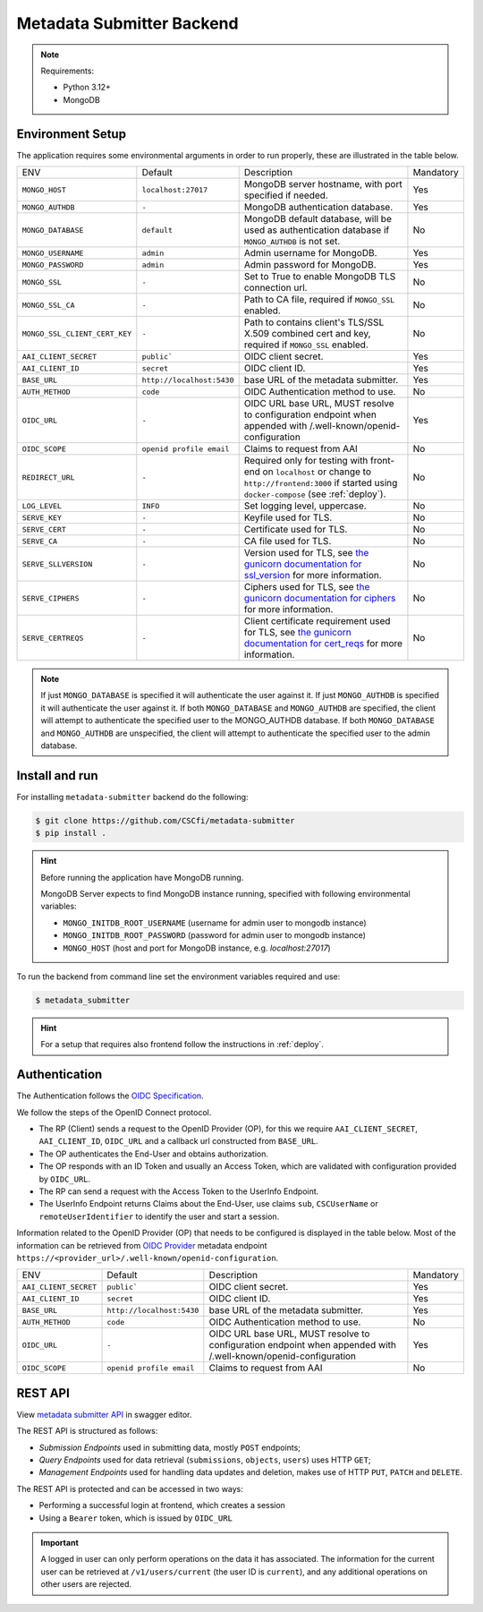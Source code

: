 .. _`backend`:

Metadata Submitter Backend
==========================

.. note:: Requirements:

  - Python 3.12+
  - MongoDB


Environment Setup
-----------------

The application requires some environmental arguments in order to run properly, these are illustrated in
the table below.

+--------------------------------+-------------------------------+-----------------------------------------------------------------------------------+-----------+
| ENV                            | Default                       | Description                                                                       | Mandatory |
+--------------------------------+-------------------------------+-----------------------------------------------------------------------------------+-----------+
| ``MONGO_HOST``                 | ``localhost:27017``           | MongoDB server hostname, with port specified if needed.                           | Yes       |
+--------------------------------+-------------------------------+-----------------------------------------------------------------------------------+-----------+
| ``MONGO_AUTHDB``               | ``-``                         | MongoDB authentication database.                                                  | Yes       |
+--------------------------------+-------------------------------+-----------------------------------------------------------------------------------+-----------+
| ``MONGO_DATABASE``             | ``default``                   | MongoDB default database, will be used as authentication database if              | No        |
|                                |                               | ``MONGO_AUTHDB`` is not set.                                                      |           |
+--------------------------------+-------------------------------+-----------------------------------------------------------------------------------+-----------+
| ``MONGO_USERNAME``             | ``admin``                     | Admin username for MongoDB.                                                       | Yes       |
+--------------------------------+-------------------------------+-----------------------------------------------------------------------------------+-----------+
| ``MONGO_PASSWORD``             | ``admin``                     | Admin password for MongoDB.                                                       | Yes       |
+--------------------------------+-------------------------------+-----------------------------------------------------------------------------------+-----------+
| ``MONGO_SSL``                  | ``-``                         | Set to True to enable MongoDB TLS connection url.                                 | No        |
+--------------------------------+-------------------------------+-----------------------------------------------------------------------------------+-----------+
| ``MONGO_SSL_CA``               | ``-``                         | Path to CA file, required if ``MONGO_SSL`` enabled.                               | No        |
+--------------------------------+-------------------------------+-----------------------------------------------------------------------------------+-----------+
| ``MONGO_SSL_CLIENT_CERT_KEY``  | ``-``                         | Path to contains client's TLS/SSL X.509 combined cert and key,                    |  No       |
|                                |                               | required if ``MONGO_SSL`` enabled.                                                |           |
+--------------------------------+-------------------------------+-----------------------------------------------------------------------------------+-----------+
| ``AAI_CLIENT_SECRET``          | ``public```                   | OIDC client secret.                                                               | Yes       |
+--------------------------------+-------------------------------+-----------------------------------------------------------------------------------+-----------+
| ``AAI_CLIENT_ID``              | ``secret``                    | OIDC client ID.                                                                   | Yes       |
+--------------------------------+-------------------------------+-----------------------------------------------------------------------------------+-----------+
| ``BASE_URL``                   | ``http://localhost:5430``     | base URL of the metadata submitter.                                               | Yes       |
+--------------------------------+-------------------------------+-----------------------------------------------------------------------------------+-----------+
| ``AUTH_METHOD``                | ``code``                      | OIDC Authentication method to use.                                                | No        |
+--------------------------------+-------------------------------+-----------------------------------------------------------------------------------+-----------+
| ``OIDC_URL``                   | ``-``                         | OIDC URL base URL, MUST resolve to configuration endpoint when appended with      | Yes       |
|                                |                               | /.well-known/openid-configuration                                                 |           |
+--------------------------------+-------------------------------+-----------------------------------------------------------------------------------+-----------+
| ``OIDC_SCOPE``                 | ``openid profile email``      | Claims to request from AAI                                                        | No        |
+--------------------------------+-------------------------------+-----------------------------------------------------------------------------------+-----------+
| ``REDIRECT_URL``               | ``-``                         | Required only for testing with front-end on ``localhost`` or change to            | No        |
|                                |                               | ``http://frontend:3000`` if started using ``docker-compose`` (see :ref:`deploy`). |           |
+--------------------------------+-------------------------------+-----------------------------------------------------------------------------------+-----------+
| ``LOG_LEVEL``                  | ``INFO``                      | Set logging level, uppercase.                                                     | No        |
+--------------------------------+-------------------------------+-----------------------------------------------------------------------------------+-----------+
| ``SERVE_KEY``                  | ``-``                         | Keyfile used for TLS.                                                             | No        |
+--------------------------------+-------------------------------+-----------------------------------------------------------------------------------+-----------+
| ``SERVE_CERT``                 | ``-``                         | Certificate used for TLS.                                                         | No        |
+--------------------------------+-------------------------------+-----------------------------------------------------------------------------------+-----------+
| ``SERVE_CA``                   | ``-``                         | CA file used for TLS.                                                             | No        |
+--------------------------------+-------------------------------+-----------------------------------------------------------------------------------+-----------+
| ``SERVE_SLLVERSION``           | ``-``                         | Version used for TLS, see `the gunicorn documentation for ssl_version             |           |
|                                |                               | <https://docs.gunicorn.org/en/stable/settings.html#ssl-version>`_                 | No        |
|                                |                               | for more information.                                                             |           |
+--------------------------------+-------------------------------+-----------------------------------------------------------------------------------+-----------+
| ``SERVE_CIPHERS``              | ``-``                         | Ciphers used for TLS, see `the gunicorn documentation for ciphers                 |           |
|                                |                               | <https://docs.gunicorn.org/en/stable/settings.html#ciphers>`_                     | No        |
|                                |                               | for more information.                                                             |           |
+--------------------------------+-------------------------------+-----------------------------------------------------------------------------------+-----------+
| ``SERVE_CERTREQS``             | ``-``                         | Client certificate requirement used for TLS, see `the gunicorn documentation for  |           |
|                                |                               | cert_reqs <https://docs.gunicorn.org/en/stable/settings.html#cert-reqs>`_         | No        |
|                                |                               | for more information.                                                             |           |
+--------------------------------+-------------------------------+-----------------------------------------------------------------------------------+-----------+


.. note:: If just ``MONGO_DATABASE`` is specified it will authenticate the user against it.
          If just ``MONGO_AUTHDB`` is specified it will authenticate the user against it.
          If both ``MONGO_DATABASE`` and ``MONGO_AUTHDB`` are specified, the client will attempt to authenticate the specified user to the MONGO_AUTHDB database.
          If both ``MONGO_DATABASE`` and ``MONGO_AUTHDB`` are unspecified, the client will attempt to authenticate the specified user to the admin database.

Install and run
---------------

For installing ``metadata-submitter`` backend do the following:

.. code-block:: console

    $ git clone https://github.com/CSCfi/metadata-submitter
    $ pip install .

.. hint:: Before running the application have MongoDB running.

    MongoDB Server expects to find MongoDB instance running, specified with following environmental variables:

    - ``MONGO_INITDB_ROOT_USERNAME`` (username for admin user to mongodb instance)
    - ``MONGO_INITDB_ROOT_PASSWORD`` (password for admin user to mongodb instance)
    - ``MONGO_HOST`` (host and port for MongoDB instance, e.g. `localhost:27017`)

To run the backend from command line set the environment variables required and use:

.. code-block:: console

    $ metadata_submitter

.. hint:: For a setup that requires also frontend follow the instructions in :ref:`deploy`.

Authentication
--------------

The Authentication follows the `OIDC Specification <https://openid.net/specs/openid-connect-core-1_0.html>`_.

We follow the steps of the OpenID Connect protocol.

- The RP (Client) sends a request to the OpenID Provider (OP),
  for this we require ``AAI_CLIENT_SECRET``, ``AAI_CLIENT_ID``, ``OIDC_URL`` and a callback url constructed from ``BASE_URL``.
- The OP authenticates the End-User and obtains authorization.
- The OP responds with an ID Token and usually an Access Token, which are validated with configuration provided by ``OIDC_URL``.
- The RP can send a request with the Access Token to the UserInfo Endpoint.
- The UserInfo Endpoint returns Claims about the End-User, use claims ``sub``, ``CSCUserName`` or ``remoteUserIdentifier`` to identify the user and start a session.

Information related to the OpenID Provider (OP) that needs to be configured is displayed in the table below.
Most of the information can be retrieved from `OIDC Provider <https://openid.net/specs/openid-connect-discovery-1_0.html#ProviderMetadata>`_ metadata
endpoint ``https://<provider_url>/.well-known/openid-configuration``.

+--------------------------------+-------------------------------+-----------------------------------------------------------------------------------+-----------+
| ENV                            | Default                       | Description                                                                       | Mandatory |
+--------------------------------+-------------------------------+-----------------------------------------------------------------------------------+-----------+
| ``AAI_CLIENT_SECRET``          | ``public```                   | OIDC client secret.                                                               | Yes       |
+--------------------------------+-------------------------------+-----------------------------------------------------------------------------------+-----------+
| ``AAI_CLIENT_ID``              | ``secret``                    | OIDC client ID.                                                                   | Yes       |
+--------------------------------+-------------------------------+-----------------------------------------------------------------------------------+-----------+
| ``BASE_URL``                   | ``http://localhost:5430``     | base URL of the metadata submitter.                                               | Yes       |
+--------------------------------+-------------------------------+-----------------------------------------------------------------------------------+-----------+
| ``AUTH_METHOD``                | ``code``                      | OIDC Authentication method to use.                                                | No        |
+--------------------------------+-------------------------------+-----------------------------------------------------------------------------------+-----------+
| ``OIDC_URL``                   | ``-``                         | OIDC URL base URL, MUST resolve to configuration endpoint when appended with      | Yes       |
|                                |                               | /.well-known/openid-configuration                                                 |           |
+--------------------------------+-------------------------------+-----------------------------------------------------------------------------------+-----------+
| ``OIDC_SCOPE``                 | ``openid profile email``      | Claims to request from AAI                                                        | No        |
+--------------------------------+-------------------------------+-----------------------------------------------------------------------------------+-----------+

REST API
--------

View `metadata submitter API <https://editor.swagger.io/?url=https://raw.githubusercontent.com/CSCfi/metadata-submitter/main/docs/openapi.yml>`_
in swagger editor.

The REST API is structured as follows:

- `Submission Endpoints` used in submitting data, mostly ``POST`` endpoints;
- `Query Endpoints` used for data retrieval (``submissions``, ``objects``, ``users``) uses HTTP ``GET``;
- `Management Endpoints` used for handling data updates and deletion, makes use of HTTP ``PUT``, ``PATCH`` and ``DELETE``.

The REST API is protected and can be accessed in two ways:

- Performing a successful login at frontend, which creates a session
- Using a ``Bearer`` token, which is issued by ``OIDC_URL``

.. important:: A logged in user can only perform operations on the data it has associated.
               The information for the current user can be retrieved at ``/v1/users/current`` (the user ID is ``current``), and
               any additional operations on other users are rejected.
